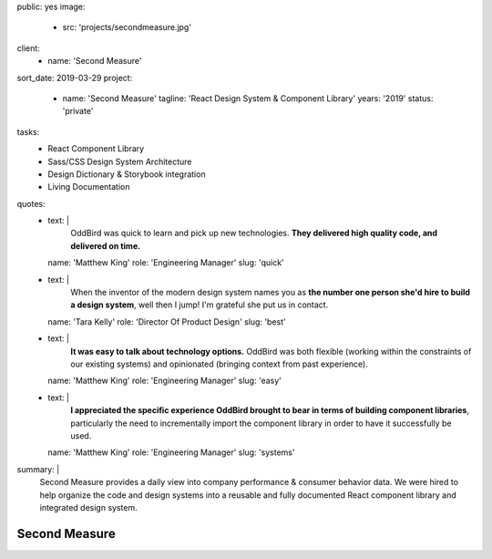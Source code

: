 public: yes
image:
  - src: 'projects/secondmeasure.jpg'
client:
  - name: 'Second Measure'
sort_date: 2019-03-29
project:
  - name: 'Second Measure'
    tagline: 'React Design System & Component Library'
    years: '2019'
    status: 'private'
tasks:
  - React Component Library
  - Sass/CSS Design System Architecture
  - Design Dictionary & Storybook integration
  - Living Documentation
quotes:
  - text: |
      OddBird was quick to learn and pick up new technologies.
      **They delivered high quality code, and delivered on time.**
    name: 'Matthew King'
    role: 'Engineering Manager'
    slug: 'quick'
  - text: |
      When the inventor of the modern design system
      names you as **the number one person she'd hire
      to build a design system**, well then I jump!
      I'm grateful she put us in contact.
    name: 'Tara Kelly'
    role: 'Director Of Product Design'
    slug: 'best'
  - text: |
      **It was easy to talk about technology options.**
      OddBird was both flexible
      (working within the constraints of our existing systems)
      and opinionated
      (bringing context from past experience).
    name: 'Matthew King'
    role: 'Engineering Manager'
    slug: 'easy'
  - text: |
      **I appreciated the specific experience OddBird brought to bear
      in terms of building component libraries**,
      particularly the need to incrementally import the component library
      in order to have it successfully be used.
    name: 'Matthew King'
    role: 'Engineering Manager'
    slug: 'systems'
summary: |
  Second Measure provides
  a daily view into company performance
  & consumer behavior data.
  We were hired to help
  organize the code and design systems
  into a reusable and fully documented
  React component library
  and integrated design system.


Second Measure
==============
